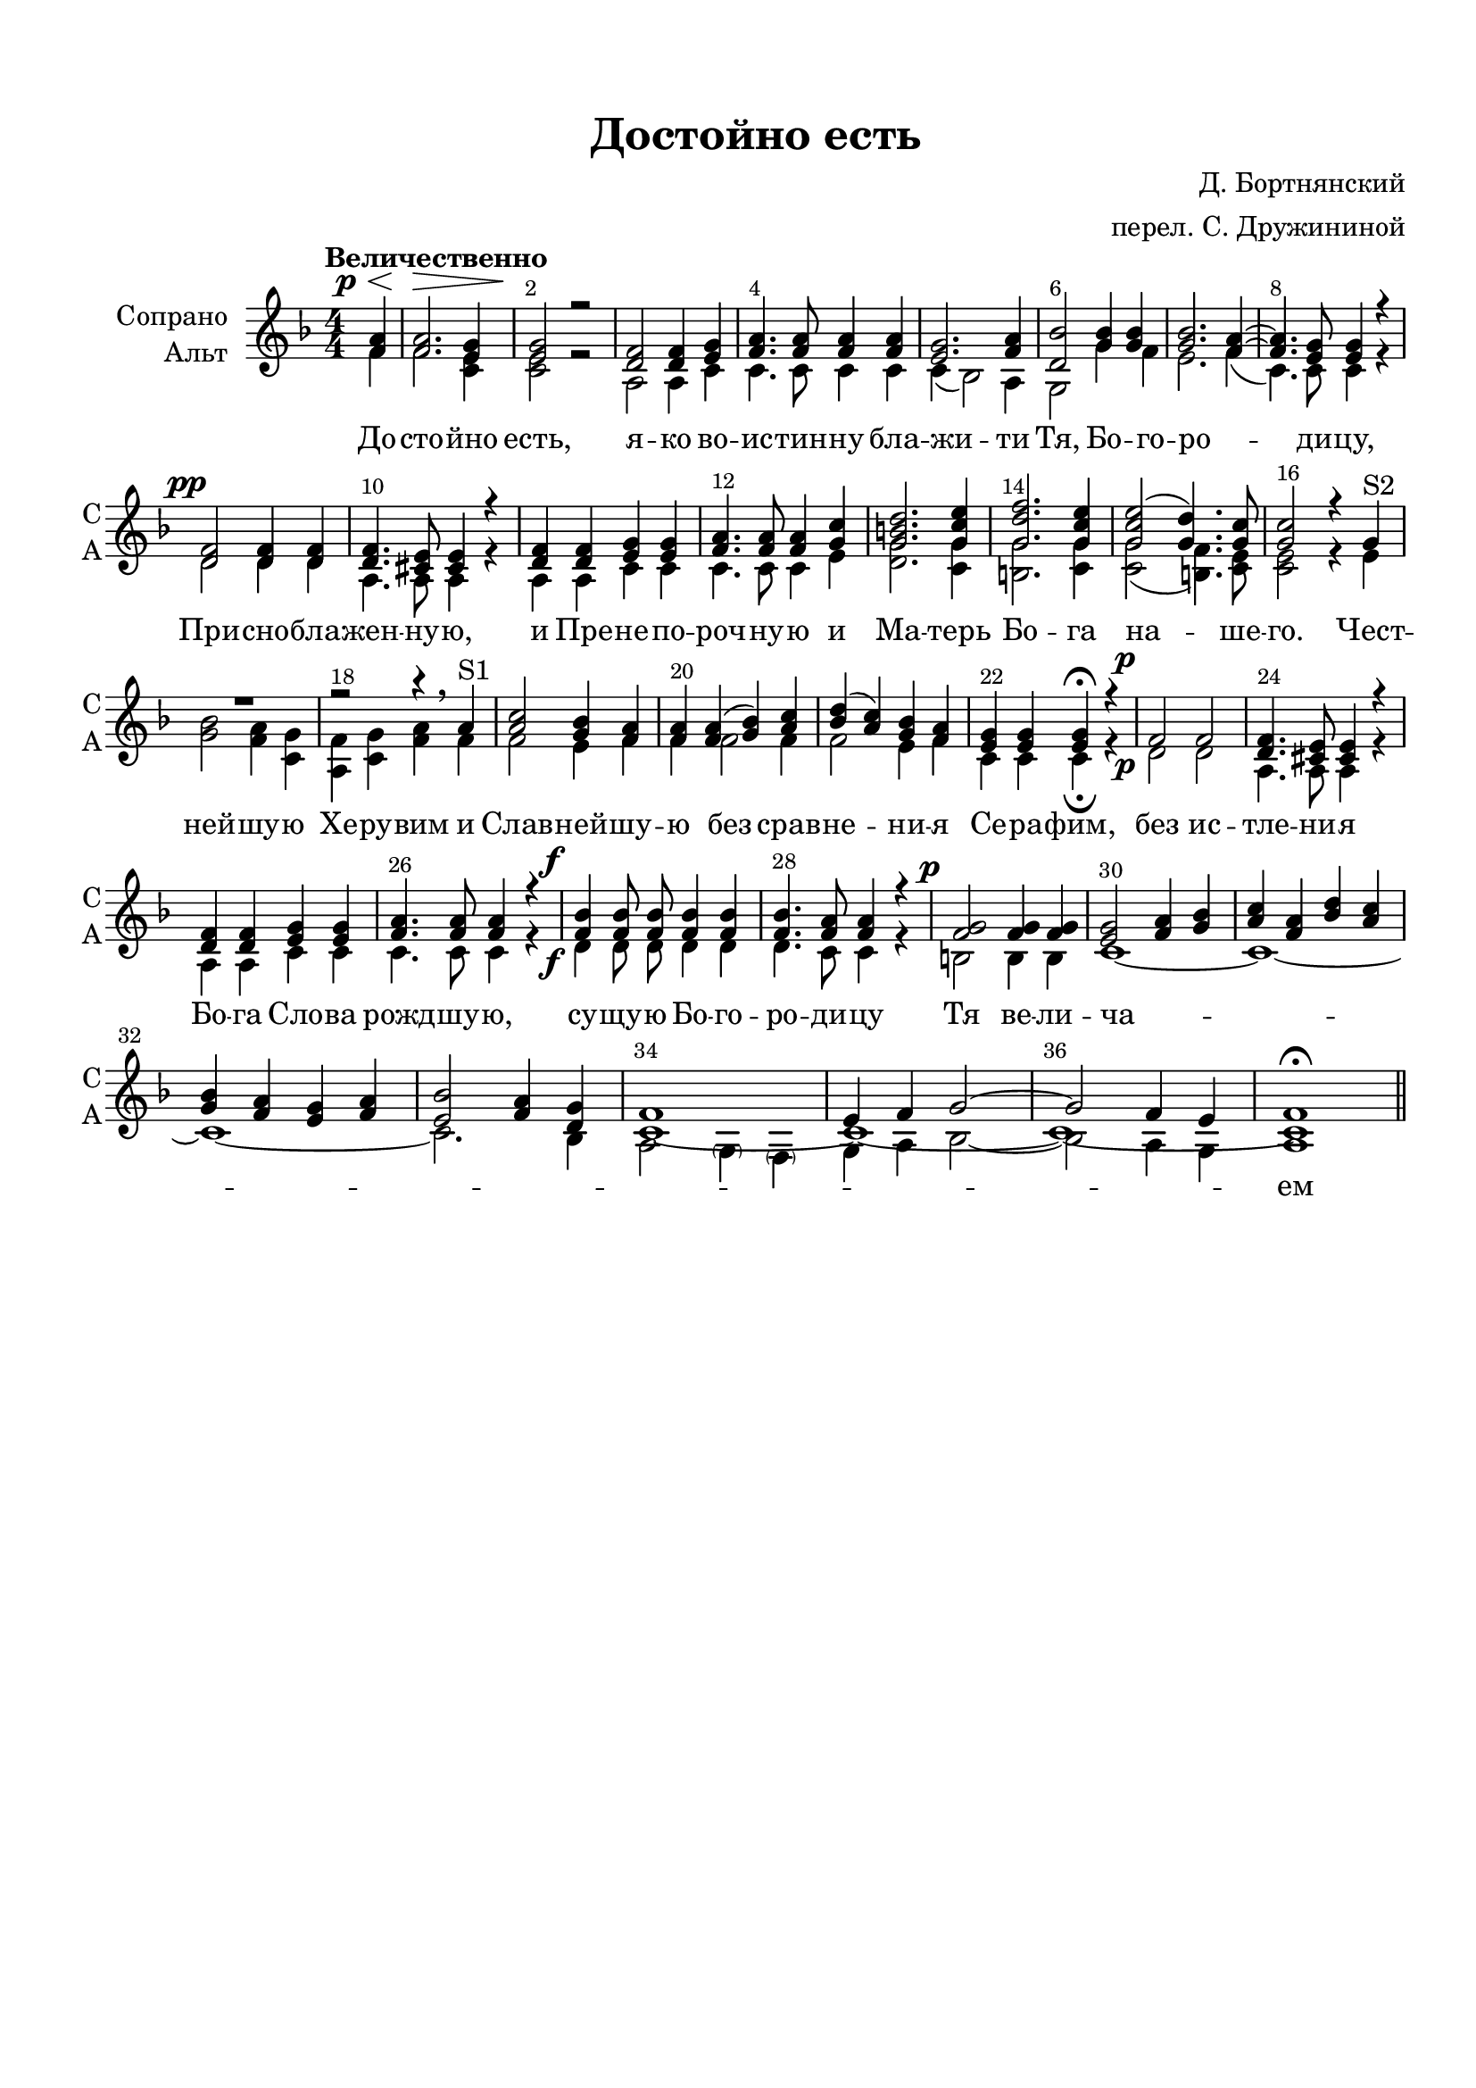 \version "2.22.0"

% закомментируйте строку ниже, чтобы получался pdf с навигацией
%#(ly:set-option 'point-and-click #f)
#(ly:set-option 'midi-extension "mid")
#(ly:set-option 'embed-source-code #t) % внедряем исходник как аттач к pdf
#(set-default-paper-size "a4")
%#(set-global-staff-size 18)

\header {
  title = "Достойно есть"
  composer = "Д. Бортнянский"
  arranger = "перел. С. Дружининой"
  % Удалить строку версии LilyPond 
  tagline = ##f
}


abr = { \break }
%abr = \tag #'BR { \break }
%abr = {}

pbr = { \pageBreak }
%pbr = {}

breathes = { \once \override BreathingSign.text = \markup { \musicglyph #"scripts.tickmark" } \breathe }

bort = {  % Динамика: вместо f, p пишем по-русски гр., т. и т.д.
  \override DynamicText.stencil = #(lambda (grob)(
                                                   grob-interpret-markup grob (                         
                                                                                let (( dyntxt (ly:grob-property grob 'text ) )  )
                                                                                ( set! dyntxt (cond
                                                                                               (( equal? dyntxt "ff" ) "оч. гр." ) 
                                                                                               (( equal? dyntxt "f" ) "гр." )
                                                                                               (( equal? dyntxt "mf" ) "ум." )
                                                                                               (( equal? dyntxt "mp" ) "ум." )
                                                                                               (( equal? dyntxt "p" ) "т." )
                                                                                               )) #{ \markup \normal-text \italic $dyntxt #} )
                                                   )) }


melon = { \set melismaBusyProperties = #'() }
meloff = { \unset melismaBusyProperties }
solo = ^\markup\italic"Соло"
tutti =  ^\markup\italic"tutti"

co = \cadenzaOn
cof = \cadenzaOff
cb = { \cadenzaOff \bar "||" }
cbr = { \bar "" }
cbar = { \cadenzaOff \bar "|" \cadenzaOn }
stemOff = { \hide Staff.Stem }
nat = { \once \hide Accidental }
%stemOn = { \unHideNotes Staff.Stem }

% alternative breathe
breathes = { \once \override BreathingSign.text = \markup { \musicglyph #"scripts.tickmark" } \breathe }

% alternative partial - for repeats
partiall = { \set Timing.measurePosition = #(ly:make-moment -1/4) }

% compress multi-measure rests
multirests = { \override MultiMeasureRest.expand-limit = #1 \set Score.skipBars = ##t }

% mark with numbers in squares
squaremarks = {  \set Score.markFormatter = #format-mark-box-numbers }

% move dynamics a bit left (to be not up/under the note, but before)
placeDynamicsLeft = { \override DynamicText.X-offset = #-2.5 }

%make visible number of every 2-nd bar
secondbar = {
  \override Score.BarNumber.break-visibility = #end-of-line-invisible
  \override Score.BarNumber.X-offset = #1
  \override Score.BarNumber.self-alignment-X = #LEFT
  \set Score.barNumberVisibility = #(every-nth-bar-number-visible 2)
}

global = {
  \numericTimeSignature
  \secondbar
  \multirests
  \placeDynamicsLeft
  
  \key d \minor
  \time 4/4
}

sopvoice = \relative c' {
  \global
  \dynamicUp
  \autoBeamOff
  \tempo "Величественно"
  \partial 4 <f a>\p \< |
  <f a>2.\> <e g>4 |
  <e g>2\! r |
  <d f>2 <d f>4 <e g> |
  <f a>4. <f a>8 <f a>4 <f a> |
  <e g>2. <f a>4 |
  <d bes'>2 <g bes>4 <g bes> |
  <g bes>2. <f a>4~ |
  <f a>4. <e g>8 <e g>4 r | \abr
  
  <d f>2\pp <d f>4 <d f> |
  <d f>4. <cis e>8 <cis e>4 r |
  <d f> <d f> <e g> <e g> |
  <f a>4. <f a>8 <f a>4 <g c> |
  <g b d>2. <g c e>4 |
  <g d' f>2. <g c e>4 |
  <g c e>2( <g d'>4.) <g c>8 |
  <g c>2 r4 g^"S2" | \abr
  
  R1 |
  r2 r4 \breathe a^"S1" |
  <a c>2 <g bes>4 <f a> |
  <f a> <f a>( <g bes>) <a c> |
  <bes d>( <a c>) <g bes> <f a> |
  <e g> <e g> <e g>\fermata r |
  f2\p f |
  <d f>4. <cis e>8 <cis e>4 r | \abr
  
  <d f>4 <d f> <e g> <e g> |
  <f a>4. <f a>8 <f a>4 r |
  <f bes>4\f <f bes>8 <f bes> <f bes>4 <f bes> |
  <f bes>4. <f a>8 <f a>4 r |
  <f g>2\p <f g>4 <f g> |
  <e g>2 <f a>4 <g bes> |
  <a c> <f a> <bes d> <a c> | \abr
  
  <g bes> <f a> <e g> <f a> |
  <e bes'>2 <f a>4 <d g> |
  << {f1 |
  e4 f g2~ |
  g f4 e |
  f1\fermata} \\ \new Voice { \voiceFour c1~ c~ c ~ c} >> \bar "||"
}


altvoice = \relative c' {
  \global
  \dynamicDown
  \autoBeamOff
  \partial 4 f4   |
  f2. <c e>4 |
  <c e>2 r |
  a2 a4 c |
  c4. c8 c4 c |
  c4( bes2) a4 |
  g2 g'4 f |
  e2. f4( |
  c4.) c8 c4 r |
  
  d2 d4 d |
  a4. a8 a4 r4 |
  a4 a c c |
  c4. c8 c4 e |
  <d g>2. <c g'>4 |
  <b g'>2. <c g'>4 |
  <c g'>2( <b f'>4.) <c e>8 |
  <c e>2 r4 e |
  
  <g bes>2 <f a>4 <c g'> |
  <a f'> <c g'> <f a> f |
  f2 e4 f4 |
  f f2 f4 |
  f2 e4 f |
  c4 c c\fermata r |
  d2\p d |
  a4. a8 a4 r |
  a4 a c c |
  c4. c8 c4 r |
  d4\f d8 d d4 d |
  d4. c8 c4 r |
  b2 b4 b |
  c1~ |
  c~ |
  c~ |
  c2. bes4 |
   a2 \parenthesize g4 \parenthesize f  |
                  g4 a bes2~ |
                  bes a4 g |
                  a1
  
}


lyricscore = \lyricmode {
  До -- сто -- йно есть, я -- ко во -- ис -- тин -- ну бла -- жи -- ти Тя, Бо -- го --
  ро -- _  ди -- цу, При -- сно -- бла -- жен -- ну -- ю, и Пре -- не -- по -- роч -- ну -- ю и
  Ма -- терь Бо -- га на -- ше -- го. Чест -- ней -- шу -- ю Хе -- ру -- вим и Слав -- ней -- шу --
  ю без срав -- не -- ни -- я Се -- ра -- фим, без ис -- тле -- ни -- я Бо -- га Сло -- ва
  рожд -- шу -- ю, су -- щу -- ю Бо -- го -- ро -- ди -- цу Тя ве -- ли -- ча -- _ _ _ _ _ _ _ _ _ ем
}


\bookpart {
  \paper {
    top-margin = 15
    left-margin = 15
    right-margin = 10
    bottom-margin = 15
    indent = 20
    ragged-bottom = ##t
    %  system-separator-markup = \slashSeparator
    
  }
  \score {
    %  \transpose c bes {
    %  \removeWithTag #'BR
    \new ChoirStaff <<
      \new Staff = "upstaff" \with {
        instrumentName = \markup { \right-column { "Сопрано" "Альт"  } }
        shortInstrumentName = \markup { \right-column { "С" "А"  } }
        midiInstrument = "voice oohs"
        %        \RemoveEmptyStaves
      } <<
        \new Voice = "soprano" { \voiceOne \sopvoice }
        \new Voice  = "alto" { \voiceTwo \altvoice }
      >> 
      
      \new Lyrics \lyricsto "alto" { \lyricscore }
      % alternative lyrics above up staff
      %\new Lyrics \with {alignAboveContext = "upstaff"} \lyricsto "soprano" \lyricst
      

    >>
    %  }  % transposeµ
    \layout {
      %    #(layout-set-staff-size 20)
      \context {
        \Score
      }
      \context {
        \Staff
        %        \RemoveEmptyStaves
        %        \RemoveAllEmptyStaves
      }
      %Metronome_mark_engraver
    }
    \midi {
      \tempo 4=90
    }
  }
}
